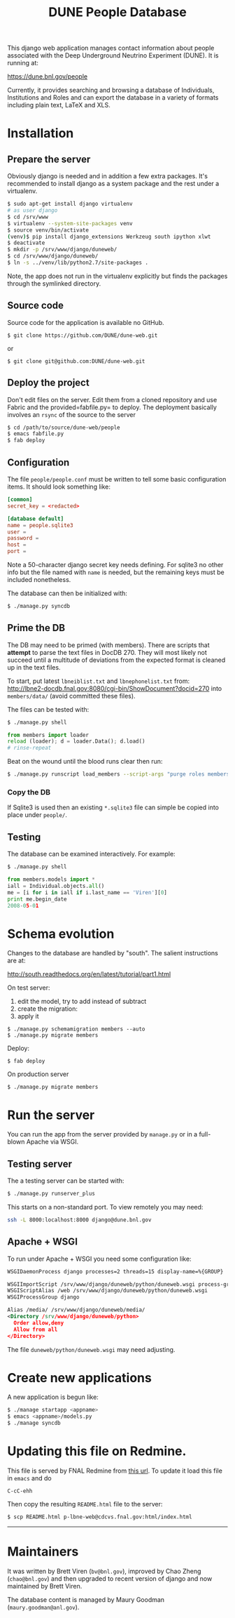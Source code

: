 #+title: DUNE People Database

This django web application manages contact information about people associated with the Deep Underground Neutrino Experiment (DUNE). It is running at:

https://dune.bnl.gov/people

Currently, it provides searching and browsing a database of Individuals, Institutions and Roles and can export the database in a variety of formats including plain text, LaTeX and XLS.

* Installation

** Prepare the server

Obviously django is needed and in addition a few extra packages.  It's recommended to install django as a system package and the rest under a virtualenv. 

#+BEGIN_SRC sh :eval no
$ sudo apt-get install django virtualenv
# as user django
$ cd /srv/www
$ virtualenv --system-site-packages venv
$ source venv/bin/activate
(venv)$ pip install django_extensions Werkzeug south ipython xlwt
$ deactivate
$ mkdir -p /srv/www/django/duneweb/
$ cd /srv/www/django/duneweb/
$ ln -s ../venv/lib/python2.7/site-packages .
#+END_SRC

Note, the app does not run in the virtualenv explicitly but finds the packages through the symlinked directory.

** Source code

Source code for the application is available no GitHub.  

#+BEGIN_EXAMPLE
  $ git clone https://github.com/DUNE/dune-web.git
#+END_EXAMPLE
or
#+BEGIN_EXAMPLE
  $ git clone git@github.com:DUNE/dune-web.git
#+END_EXAMPLE

** Deploy the project

Don't edit files on the server.  Edit them from a cloned repository and use Fabric and the provided=fabfile.py= to deploy. The deployment basically involves an =rsync= of the source to the server

#+BEGIN_SRC sh :eval no
$ cd /path/to/source/dune-web/people
$ emacs fabfile.py
$ fab deploy
#+END_SRC

** Configuration

The file =people/people.conf= must be written to tell some basic configuration items.  It should look something like:

#+BEGIN_SRC conf
[common]
secret_key = <redacted>

[database default]
name = people.sqlite3
user =
password =
host =
port =
#+END_SRC

Note a 50-character django secret key needs defining.  For sqlite3 no other info but the file named with =name= is needed, but the remaining keys must be included nonetheless.

The database can then be initialized with:

#+BEGIN_SRC sh :eval no
$ ./manage.py syncdb
#+END_SRC

** Prime the DB

The DB may need to be primed (with members).  There are scripts that *attempt* to parse the text files in DocDB 270.  They will most likely not succeed until a multitude of deviations from the expected format is cleaned up in the text files.

To start, put latest =lbneiblist.txt= and =lbnephonelist.txt= from: http://lbne2-docdb.fnal.gov:8080/cgi-bin/ShowDocument?docid=270 into =members/data/= (avoid committed these files).

The files can be tested with:

#+BEGIN_SRC sh :eval no
$ ./manage.py shell
#+END_SRC
#+BEGIN_SRC python :eval no
from members import loader
reload (loader); d = loader.Data(); d.load()
# rinse-repeat
#+END_SRC

Beat on the wound until the blood runs clear then run:

#+BEGIN_SRC sh :eval no
$ ./manage.py runscript load_members --script-args "purge roles members"
#+END_SRC

*** Copy the DB

If Sqlite3 is used then an existing =*.sqlite3= file can simple be copied into place under =people/=.

** Testing

The database can be examined interactively.  For example:

#+BEGIN_SRC sh :eval no
$ ./manage.py shell
#+END_SRC

#+BEGIN_SRC python :eval no
from members.models import *
iall = Individual.objects.all()
me = [i for i in iall if i.last_name == 'Viren'][0]
print me.begin_date
2008-05-01
#+END_SRC


* Schema evolution

Changes to the database are handled by "south".  The salient instructions are at:

http://south.readthedocs.org/en/latest/tutorial/part1.html

On test server:

 1) edit the model, try to add instead of subtract
 2) create the migration: 
 3) apply it

#+BEGIN_EXAMPLE
$ ./manage.py schemamigration members --auto
$ ./manage.py migrate members
#+END_EXAMPLE

Deploy:

#+BEGIN_EXAMPLE
$ fab deploy
#+END_EXAMPLE

On production server
#+BEGIN_EXAMPLE
$ ./manage.py migrate members
#+END_EXAMPLE

* Run the server

You can run the app from the server provided by =manage.py= or in a full-blown Apache via WSGI.

** Testing server

The a testing server can be started with:

#+BEGIN_SRC sh :eval no
$ ./manage.py runserver_plus
#+END_SRC

This starts on a non-standard port.  To view remotely you may need:

#+BEGIN_SRC sh :eval no
ssh -L 8000:localhost:8000 django@dune.bnl.gov
#+END_SRC

** Apache + WSGI

To run under Apache + WSGI you need some configuration like:

#+BEGIN_SRC xml 
WSGIDaemonProcess django processes=2 threads=15 display-name=%{GROUP}

WSGIImportScript /srv/www/django/duneweb/python/duneweb.wsgi process-group=django application-group=%{GLOBAL}
WSGIScriptAlias /web /srv/www/django/duneweb/python/duneweb.wsgi
WSGIProcessGroup django 

Alias /media/ /srv/www/django/duneweb/media/
<Directory /srv/www/django/duneweb/python>
  Order allow,deny
  Allow from all
</Directory>
#+END_SRC

The file =duneweb/python/duneweb.wsgi= may need adjusting.



* Create new applications

A new application is begun like:

#+BEGIN_SRC sh :eval no
$ ./manage startapp <appname>
$ emacs <appname>/models.py
$ ./manage syncdb
#+END_SRC


* Updating this file on Redmine.

This file is served by FNAL Redmine from [[https://cdcvs.fnal.gov/redmine/embedded/lbne-web/][this url]].  To update it load this file in =emacs= and do

#+BEGIN_SRC emacs
C-cC-ehh
#+END_SRC

Then copy the resulting =README.html= file to the server:

#+BEGIN_SRC sh :eval no
$ scp README.html p-lbne-web@cdcvs.fnal.gov:html/index.html
#+END_SRC

-----

* Maintainers

It was written by Brett Viren (=bv@bnl.gov=), improved by Chao Zheng (=chao@bnl.gov=) and then upgraded to recent version of django and now maintained by Brett Viren.

The database content is managed by Maury Goodman (=maury.goodman@anl.gov=).
